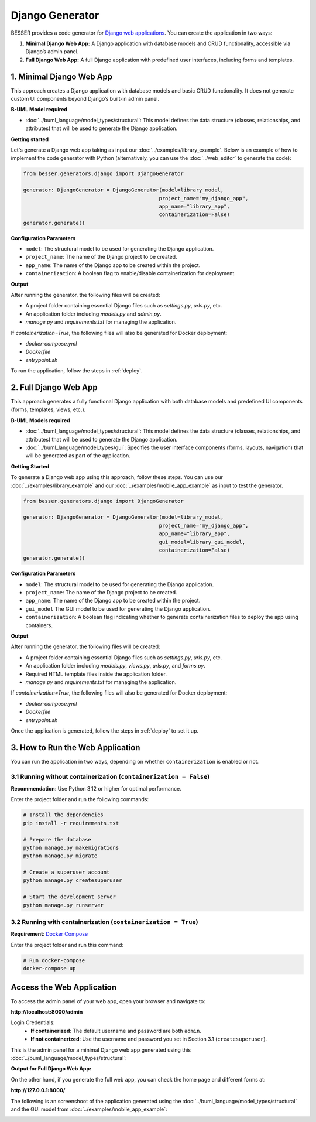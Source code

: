 Django Generator
================

BESSER provides a code generator for `Django web applications <https://www.djangoproject.com/>`_.
You can create the application in two ways:

1. **Minimal Django Web App:** A Django application with database models and CRUD functionality, accessible via Django’s admin panel.
2. **Full Django Web App:** A full Django application with predefined user interfaces, including forms and templates.

1. Minimal Django Web App
-------------------------
This approach creates a Django application with database models and basic CRUD functionality. It does not generate custom UI
components beyond Django’s built-in admin panel.

**B-UML Model required**

- :doc:`../buml_language/model_types/structural`: This model defines the data structure (classes, relationships, and attributes) that will be used to generate the Django application.

**Getting started**

Let's generate a Django web app taking as input our :doc:`../examples/library_example`.
Below is an example of how to implement the code generator with Python (alternatively,
you can use the :doc:`../web_editor` to generate the code):

.. code-block:: python

    from besser.generators.django import DjangoGenerator

    generator: DjangoGenerator = DjangoGenerator(model=library_model,
                                                project_name="my_django_app",
                                                app_name="library_app",
                                                containerization=False)
    generator.generate()

**Configuration Parameters**

- ``model``: The structural model to be used for generating the Django application.
- ``project_name``: The name of the Django project to be created.
- ``app_name``: The name of the Django app to be created within the project.
- ``containerization``: A boolean flag to enable/disable containerization for deployment.

**Output**

After running the generator, the following files will be created:

- A project folder containing essential Django files such as `settings.py`, `urls.py`, etc.
- An application folder including `models.py` and `admin.py`.
- `manage.py` and `requirements.txt` for managing the application.

If `containerization=True`, the following files will also be generated for Docker deployment:

- `docker-compose.yml`
- `Dockerfile`
- `entrypoint.sh`

To run the application, follow the steps in :ref:`deploy`.

2. Full Django Web App
----------------------
This approach generates a fully functional Django application with both database models and
predefined UI components (forms, templates, views, etc.).

**B-UML Models required**

- :doc:`../buml_language/model_types/structural`: This model defines the data structure (classes, relationships, and attributes) that will be used to generate the Django application.

- :doc:`../buml_language/model_types/gui`: Specifies the user interface components (forms, layouts, navigation) that will be generated as part of the application.

**Getting Started**

To generate a Django web app using this approach, follow these steps. You can use our :doc:`../examples/library_example`
and our :doc:`../examples/mobile_app_example` as input to test the generator.

.. code-block:: python

    from besser.generators.django import DjangoGenerator

    generator: DjangoGenerator = DjangoGenerator(model=library_model,
                                                project_name="my_django_app",
                                                app_name="library_app",
                                                gui_model=library_gui_model,
                                                containerization=False)
    generator.generate()

**Configuration Parameters**

- ``model``: The structural model to be used for generating the Django application.
- ``project_name``: The name of the Django project to be created.
- ``app_name``: The name of the Django app to be created within the project.
- ``gui_model`` The GUI model to be used for generating the Django application.
- ``containerization``: A boolean flag indicating whether to generate containerization files to deploy the app using containers.

**Output**

After running the generator, the following files will be created:

- A project folder containing essential Django files such as `settings.py`, `urls.py`, etc.
- An application folder including `models.py`, `views.py`, `urls.py`, and `forms.py`.
- Required HTML template files inside the application folder.
- `manage.py` and `requirements.txt` for managing the application.

If `containerization=True`, the following files will also be generated for Docker deployment:

- `docker-compose.yml`
- `Dockerfile`
- `entrypoint.sh`

Once the application is generated, follow the steps in :ref:`deploy` to set it up.


.. _deploy:

3. How to Run the Web Application
---------------------------------

You can run the application in two ways, depending on whether ``containerization`` is enabled or not.

3.1 Running without containerization (``containerization = False``)
~~~~~~~~~~~~~~~~~~~~~~~~~~~~~~~~~~~~~~~~~~~~~~~~~~~~~~~~~~~~~~~~~~~

**Recommendation**: Use Python 3.12 or higher for optimal performance.

Enter the project folder and run the following commands:

.. code-block:: bash

    # Install the dependencies
    pip install -r requirements.txt

    # Prepare the database
    python manage.py makemigrations
    python manage.py migrate

    # Create a superuser account
    python manage.py createsuperuser

    # Start the development server
    python manage.py runserver

3.2 Running with containerization (``containerization = True``)
~~~~~~~~~~~~~~~~~~~~~~~~~~~~~~~~~~~~~~~~~~~~~~~~~~~~~~~~~~~~~~~

**Requirement**: `Docker Compose <https://docs.docker.com/compose/>`_

Enter the project folder and run this command:

.. code-block:: bash

    # Run docker-compose
    docker-compose up

Access the Web Application
--------------------------

To access the admin panel of your web app, open your browser and navigate to:

**http://localhost:8000/admin**

Login Credentials:
    + **If containerized**: The default username and password are both ``admin``.
    + **If not containerized**: Use the username and password you set in Section 3.1 (``createsuperuser``).

This is the admin panel for a minimal Django web app generated using this :doc:`../buml_language/model_types/structural`:

.. image:: ../img/django-lib.png
   :alt: Application screenshot
   :align: center



**Output for Full Django Web App:**

On the other hand, if you generate the full web app, you can check the home page and different forms at:

**http://127.0.0.1:8000/**

The following is an screenshoot of the application generated using the :doc:`../buml_language/model_types/structural`
and the GUI model from :doc:`../examples/mobile_app_example`:

.. image:: ../img/django_book_page.png
   :alt: Django Book page screenshot
   :align: center


.. image:: ../img/django_book_form_page.png
   :alt: Django Book form page screenshot
   :align: center

